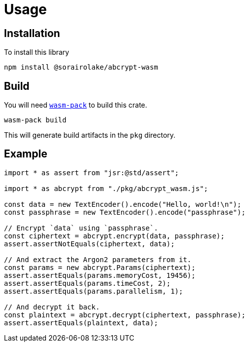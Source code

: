 // SPDX-FileCopyrightText: 2023 Shun Sakai
//
// SPDX-License-Identifier: CC-BY-4.0

= Usage
:wasm-pack-url: https://rustwasm.github.io/wasm-pack/

== Installation

.To install this library
[source,sh]
----
npm install @sorairolake/abcrypt-wasm
----

== Build

You will need {wasm-pack-url}[`wasm-pack`] to build this crate.

[source,sh]
----
wasm-pack build
----

This will generate build artifacts in the `pkg` directory.

== Example

[source,ts]
----
import * as assert from "jsr:@std/assert";

import * as abcrypt from "./pkg/abcrypt_wasm.js";

const data = new TextEncoder().encode("Hello, world!\n");
const passphrase = new TextEncoder().encode("passphrase");

// Encrypt `data` using `passphrase`.
const ciphertext = abcrypt.encrypt(data, passphrase);
assert.assertNotEquals(ciphertext, data);

// And extract the Argon2 parameters from it.
const params = new abcrypt.Params(ciphertext);
assert.assertEquals(params.memoryCost, 19456);
assert.assertEquals(params.timeCost, 2);
assert.assertEquals(params.parallelism, 1);

// And decrypt it back.
const plaintext = abcrypt.decrypt(ciphertext, passphrase);
assert.assertEquals(plaintext, data);
----
